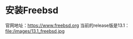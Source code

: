 #+OPTIONS: toc:t num:t

* 安装Freebsd
  官网地址：[[https://www.freebsd.org]]
  当前的release版是13.1：
  file:/images/13.1_freebsd.jpg

